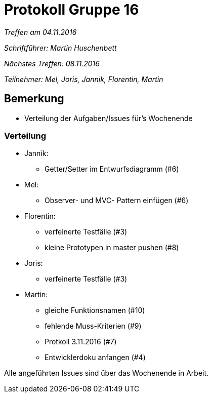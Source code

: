 = Protokoll Gruppe 16

__Treffen am 04.11.2016__

__Schriftführer: Martin Huschenbett__

__Nächstes Treffen: 08.11.2016__ 

__Teilnehmer: Mel, Joris, Jannik, Florentin, Martin__


== Bemerkung

* Verteilung der Aufgaben/Issues für's Wochenende

=== Verteilung

* Jannik:
	** Getter/Setter im Entwurfsdiagramm (#6)
* Mel:
	** Observer- und MVC- Pattern einfügen (#6)
* Florentin:
	** verfeinerte Testfälle (#3)
	** kleine Prototypen in master pushen (#8)
* Joris:
	** verfeinerte Testfälle (#3)
* Martin:
	** gleiche Funktionsnamen (#10)
	** fehlende Muss-Kriterien (#9)
	** Protkoll 3.11.2016 (#7)
	** Entwicklerdoku anfangen (#4)

Alle angeführten Issues sind über das Wochenende in Arbeit.
	
